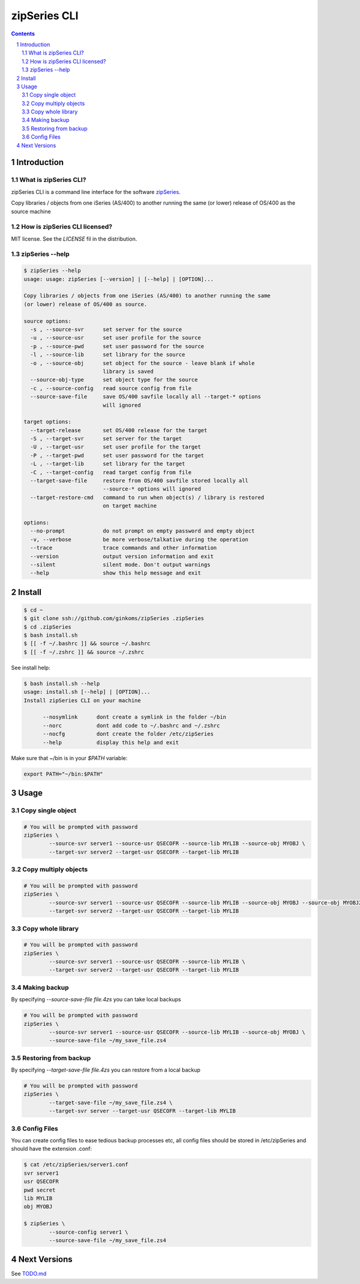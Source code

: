 =============
zipSeries CLI
=============

.. contents::
	:backlinks: none

.. sectnum::

Introduction
============

What is zipSeries CLI?
----------------------

zipSeries CLI is a command line interface for the software `zipSeries <http://www.system-method.com/ZipSeries>`_.

Copy libraries / objects from one iSeries (AS/400) to another running the same (or lower) release of OS/400 as the source machine

How is zipSeries CLI licensed?
------------------------------

MIT license. See the `LICENSE` fil in the distribution.

zipSeries --help
----------------

.. code-block::

	$ zipSeries --help
	usage: usage: zipSeries [--version] | [--help] | [OPTION]...

	Copy libraries / objects from one iSeries (AS/400) to another running the same
	(or lower) release of OS/400 as source.

	source options:
	  -s , --source-svr      set server for the source
	  -u , --source-usr      set user profile for the source
	  -p , --source-pwd      set user password for the source
	  -l , --source-lib      set library for the source
	  -o , --source-obj      set object for the source - leave blank if whole
	                         library is saved
	  --source-obj-type      set object type for the source
	  -c , --source-config   read source config from file
	  --source-save-file     save OS/400 savfile locally all --target-* options
	                         will ignored

	target options:
	  --target-release       set OS/400 release for the target
	  -S , --target-svr      set server for the target
	  -U , --target-usr      set user profile for the target
	  -P , --target-pwd      set user password for the target
	  -L , --target-lib      set library for the target
	  -C , --target-config   read target config from file
	  --target-save-file     restore from OS/400 savfile stored locally all
	                         --source-* options will ignored
	  --target-restore-cmd   command to run when object(s) / library is restored
	                         on target machine

	options:
	  --no-prompt            do not prompt on empty password and empty object
	  -v, --verbose          be more verbose/talkative during the operation
	  --trace                trace commands and other information
	  --version              output version information and exit
	  --silent               silent mode. Don't output warnings
	  --help                 show this help message and exit


Install
=======

.. image:: ./zipSeries-install.gif

.. code-block:: bash

	$ cd ~
	$ git clone ssh://github.com/ginkoms/zipSeries .zipSeries
	$ cd .zipSeries
	$ bash install.sh
	$ [[ -f ~/.bashrc ]] && source ~/.bashrc 
	$ [[ -f ~/.zshrc ]] && source ~/.zshrc

See install help:

.. code-block:: bash

	$ bash install.sh --help
	usage: install.sh [--help] | [OPTION]...
	Install zipSeries CLI on your machine

	      --nosymlink      dont create a symlink in the folder ~/bin
	      --norc           dont add code to ~/.bashrc and ~/.zshrc
	      --nocfg          dont create the folder /etc/zipSeries
	      --help           display this help and exit


Make sure that ~/bin is in your `$PATH` variable:

.. code-block:: bash

	export PATH="~/bin:$PATH"

Usage
=====

Copy single object
------------------

.. code-block:: bash

	# You will be prompted with password
	zipSeries \
		--source-svr server1 --source-usr QSECOFR --source-lib MYLIB --source-obj MYOBJ \
		--target-svr server2 --target-usr QSECOFR --target-lib MYLIB

Copy multiply objects
---------------------

.. code-block:: bash

	# You will be prompted with password
	zipSeries \
		--source-svr server1 --source-usr QSECOFR --source-lib MYLIB --source-obj MYOBJ --source-obj MYOBJ2 \
		--target-svr server2 --target-usr QSECOFR --target-lib MYLIB

Copy whole library
------------------

.. code-block:: bash

	# You will be prompted with password
	zipSeries \
		--source-svr server1 --source-usr QSECOFR --source-lib MYLIB \
		--target-svr server2 --target-usr QSECOFR --target-lib MYLIB

Making backup
-------------

By specifying `--source-save-file file.4zs` you can take local backups

.. code-block:: bash

	# You will be prompted with password
	zipSeries \
		--source-svr server1 --source-usr QSECOFR --source-lib MYLIB --source-obj MYOBJ \
		--source-save-file ~/my_save_file.zs4

Restoring from backup
---------------------

By specifying `--target-save-file file.4zs` you can restore from a local backup

.. code-block:: bash

	# You will be prompted with password
	zipSeries \
		--target-save-file ~/my_save_file.zs4 \
		--target-svr server --target-usr QSECOFR --target-lib MYLIB

Config Files
------------

You can create config files to ease tedious backup processes etc, all config files should be stored in /etc/zipSeries and should have the extension .conf:

.. code-block:: bash

	$ cat /etc/zipSeries/server1.conf
	svr server1
	usr QSECOFR
	pwd secret
	lib MYLIB
	obj MYOBJ

	$ zipSeries \
		--source-config server1 \
		--source-save-file ~/my_save_file.zs4

Next Versions
=============

See `TODO.md <TODO.md>`_
